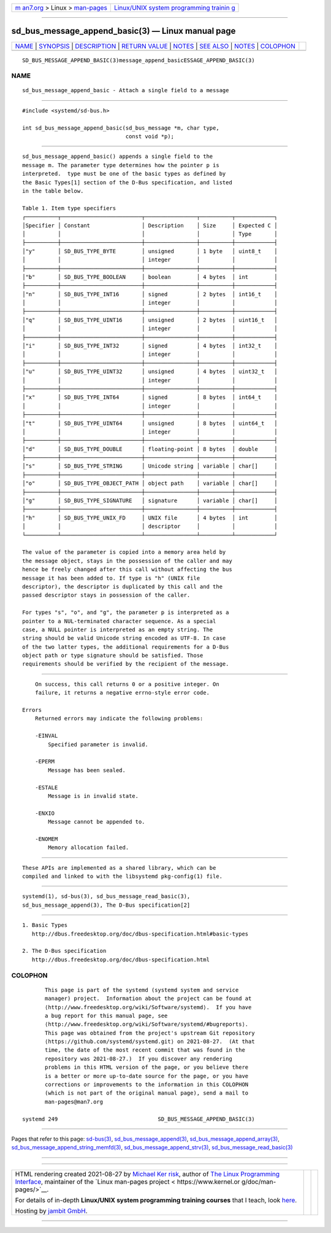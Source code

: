.. container:: page-top

.. container:: nav-bar

   +----------------------------------+----------------------------------+
   | `m                               | `Linux/UNIX system programming   |
   | an7.org <../../../index.html>`__ | trainin                          |
   | > Linux >                        | g <http://man7.org/training/>`__ |
   | `man-pages <../index.html>`__    |                                  |
   +----------------------------------+----------------------------------+

--------------

sd_bus_message_append_basic(3) — Linux manual page
==================================================

+-----------------------------------+-----------------------------------+
| `NAME <#NAME>`__ \|               |                                   |
| `SYNOPSIS <#SYNOPSIS>`__ \|       |                                   |
| `DESCRIPTION <#DESCRIPTION>`__ \| |                                   |
| `RETURN VALUE <#RETURN_VALUE>`__  |                                   |
| \| `NOTES <#NOTES>`__ \|          |                                   |
| `SEE ALSO <#SEE_ALSO>`__ \|       |                                   |
| `NOTES <#NOTES>`__ \|             |                                   |
| `COLOPHON <#COLOPHON>`__          |                                   |
+-----------------------------------+-----------------------------------+
| .. container:: man-search-box     |                                   |
+-----------------------------------+-----------------------------------+

::

   SD_BUS_MESSAGE_APPEND_BASIC(3)message_append_basicESSAGE_APPEND_BASIC(3)

NAME
-------------------------------------------------

::

          sd_bus_message_append_basic - Attach a single field to a message


---------------------------------------------------------

::

          #include <systemd/sd-bus.h>

          int sd_bus_message_append_basic(sd_bus_message *m, char type,
                                          const void *p);


---------------------------------------------------------------

::

          sd_bus_message_append_basic() appends a single field to the
          message m. The parameter type determines how the pointer p is
          interpreted.  type must be one of the basic types as defined by
          the Basic Types[1] section of the D-Bus specification, and listed
          in the table below.

          Table 1. Item type specifiers
          ┌──────────┬─────────────────────────┬────────────────┬──────────┬────────────┐
          │Specifier │ Constant                │ Description    │ Size     │ Expected C │
          │          │                         │                │          │ Type       │
          ├──────────┼─────────────────────────┼────────────────┼──────────┼────────────┤
          │"y"       │ SD_BUS_TYPE_BYTE        │ unsigned       │ 1 byte   │ uint8_t    │
          │          │                         │ integer        │          │            │
          ├──────────┼─────────────────────────┼────────────────┼──────────┼────────────┤
          │"b"       │ SD_BUS_TYPE_BOOLEAN     │ boolean        │ 4 bytes  │ int        │
          ├──────────┼─────────────────────────┼────────────────┼──────────┼────────────┤
          │"n"       │ SD_BUS_TYPE_INT16       │ signed         │ 2 bytes  │ int16_t    │
          │          │                         │ integer        │          │            │
          ├──────────┼─────────────────────────┼────────────────┼──────────┼────────────┤
          │"q"       │ SD_BUS_TYPE_UINT16      │ unsigned       │ 2 bytes  │ uint16_t   │
          │          │                         │ integer        │          │            │
          ├──────────┼─────────────────────────┼────────────────┼──────────┼────────────┤
          │"i"       │ SD_BUS_TYPE_INT32       │ signed         │ 4 bytes  │ int32_t    │
          │          │                         │ integer        │          │            │
          ├──────────┼─────────────────────────┼────────────────┼──────────┼────────────┤
          │"u"       │ SD_BUS_TYPE_UINT32      │ unsigned       │ 4 bytes  │ uint32_t   │
          │          │                         │ integer        │          │            │
          ├──────────┼─────────────────────────┼────────────────┼──────────┼────────────┤
          │"x"       │ SD_BUS_TYPE_INT64       │ signed         │ 8 bytes  │ int64_t    │
          │          │                         │ integer        │          │            │
          ├──────────┼─────────────────────────┼────────────────┼──────────┼────────────┤
          │"t"       │ SD_BUS_TYPE_UINT64      │ unsigned       │ 8 bytes  │ uint64_t   │
          │          │                         │ integer        │          │            │
          ├──────────┼─────────────────────────┼────────────────┼──────────┼────────────┤
          │"d"       │ SD_BUS_TYPE_DOUBLE      │ floating-point │ 8 bytes  │ double     │
          ├──────────┼─────────────────────────┼────────────────┼──────────┼────────────┤
          │"s"       │ SD_BUS_TYPE_STRING      │ Unicode string │ variable │ char[]     │
          ├──────────┼─────────────────────────┼────────────────┼──────────┼────────────┤
          │"o"       │ SD_BUS_TYPE_OBJECT_PATH │ object path    │ variable │ char[]     │
          ├──────────┼─────────────────────────┼────────────────┼──────────┼────────────┤
          │"g"       │ SD_BUS_TYPE_SIGNATURE   │ signature      │ variable │ char[]     │
          ├──────────┼─────────────────────────┼────────────────┼──────────┼────────────┤
          │"h"       │ SD_BUS_TYPE_UNIX_FD     │ UNIX file      │ 4 bytes  │ int        │
          │          │                         │ descriptor     │          │            │
          └──────────┴─────────────────────────┴────────────────┴──────────┴────────────┘

          The value of the parameter is copied into a memory area held by
          the message object, stays in the possession of the caller and may
          hence be freely changed after this call without affecting the bus
          message it has been added to. If type is "h" (UNIX file
          descriptor), the descriptor is duplicated by this call and the
          passed descriptor stays in possession of the caller.

          For types "s", "o", and "g", the parameter p is interpreted as a
          pointer to a NUL-terminated character sequence. As a special
          case, a NULL pointer is interpreted as an empty string. The
          string should be valid Unicode string encoded as UTF-8. In case
          of the two latter types, the additional requirements for a D-Bus
          object path or type signature should be satisfied. Those
          requirements should be verified by the recipient of the message.


-----------------------------------------------------------------

::

          On success, this call returns 0 or a positive integer. On
          failure, it returns a negative errno-style error code.

      Errors
          Returned errors may indicate the following problems:

          -EINVAL
              Specified parameter is invalid.

          -EPERM
              Message has been sealed.

          -ESTALE
              Message is in invalid state.

          -ENXIO
              Message cannot be appended to.

          -ENOMEM
              Memory allocation failed.


---------------------------------------------------

::

          These APIs are implemented as a shared library, which can be
          compiled and linked to with the libsystemd pkg-config(1) file.


---------------------------------------------------------

::

          systemd(1), sd-bus(3), sd_bus_message_read_basic(3),
          sd_bus_message_append(3), The D-Bus specification[2]

.. _notes-top-1:


---------------------------------------------------

::

           1. Basic Types
              http://dbus.freedesktop.org/doc/dbus-specification.html#basic-types

           2. The D-Bus specification
              http://dbus.freedesktop.org/doc/dbus-specification.html

COLOPHON
---------------------------------------------------------

::

          This page is part of the systemd (systemd system and service
          manager) project.  Information about the project can be found at
          ⟨http://www.freedesktop.org/wiki/Software/systemd⟩.  If you have
          a bug report for this manual page, see
          ⟨http://www.freedesktop.org/wiki/Software/systemd/#bugreports⟩.
          This page was obtained from the project's upstream Git repository
          ⟨https://github.com/systemd/systemd.git⟩ on 2021-08-27.  (At that
          time, the date of the most recent commit that was found in the
          repository was 2021-08-27.)  If you discover any rendering
          problems in this HTML version of the page, or you believe there
          is a better or more up-to-date source for the page, or you have
          corrections or improvements to the information in this COLOPHON
          (which is not part of the original manual page), send a mail to
          man-pages@man7.org

   systemd 249                               SD_BUS_MESSAGE_APPEND_BASIC(3)

--------------

Pages that refer to this page: `sd-bus(3) <../man3/sd-bus.3.html>`__, 
`sd_bus_message_append(3) <../man3/sd_bus_message_append.3.html>`__, 
`sd_bus_message_append_array(3) <../man3/sd_bus_message_append_array.3.html>`__, 
`sd_bus_message_append_string_memfd(3) <../man3/sd_bus_message_append_string_memfd.3.html>`__, 
`sd_bus_message_append_strv(3) <../man3/sd_bus_message_append_strv.3.html>`__, 
`sd_bus_message_read_basic(3) <../man3/sd_bus_message_read_basic.3.html>`__

--------------

--------------

.. container:: footer

   +-----------------------+-----------------------+-----------------------+
   | HTML rendering        |                       | |Cover of TLPI|       |
   | created 2021-08-27 by |                       |                       |
   | `Michael              |                       |                       |
   | Ker                   |                       |                       |
   | risk <https://man7.or |                       |                       |
   | g/mtk/index.html>`__, |                       |                       |
   | author of `The Linux  |                       |                       |
   | Programming           |                       |                       |
   | Interface <https:     |                       |                       |
   | //man7.org/tlpi/>`__, |                       |                       |
   | maintainer of the     |                       |                       |
   | `Linux man-pages      |                       |                       |
   | project <             |                       |                       |
   | https://www.kernel.or |                       |                       |
   | g/doc/man-pages/>`__. |                       |                       |
   |                       |                       |                       |
   | For details of        |                       |                       |
   | in-depth **Linux/UNIX |                       |                       |
   | system programming    |                       |                       |
   | training courses**    |                       |                       |
   | that I teach, look    |                       |                       |
   | `here <https://ma     |                       |                       |
   | n7.org/training/>`__. |                       |                       |
   |                       |                       |                       |
   | Hosting by `jambit    |                       |                       |
   | GmbH                  |                       |                       |
   | <https://www.jambit.c |                       |                       |
   | om/index_en.html>`__. |                       |                       |
   +-----------------------+-----------------------+-----------------------+

--------------

.. container:: statcounter

   |Web Analytics Made Easy - StatCounter|

.. |Cover of TLPI| image:: https://man7.org/tlpi/cover/TLPI-front-cover-vsmall.png
   :target: https://man7.org/tlpi/
.. |Web Analytics Made Easy - StatCounter| image:: https://c.statcounter.com/7422636/0/9b6714ff/1/
   :class: statcounter
   :target: https://statcounter.com/
